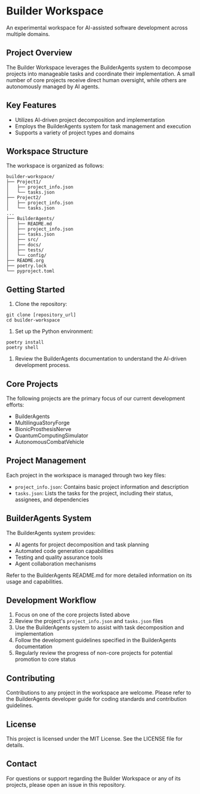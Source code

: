 * Builder Workspace

An experimental workspace for AI-assisted software development across multiple domains.

** Project Overview

The Builder Workspace leverages the BuilderAgents system to decompose projects into manageable tasks and coordinate their implementation. A small number of core projects receive direct human oversight, while others are autonomously managed by AI agents.

** Key Features

- Utilizes AI-driven project decomposition and implementation
- Employs the BuilderAgents system for task management and execution
- Supports a variety of project types and domains

** Workspace Structure

The workspace is organized as follows:

#+BEGIN_SRC text
builder-workspace/
├── Project1/
│   ├── project_info.json
│   └── tasks.json
├── Project2/
│   ├── project_info.json
│   └── tasks.json
...
├── BuilderAgents/
│   ├── README.md
│   ├── project_info.json
│   ├── tasks.json
│   ├── src/
│   ├── docs/
│   ├── tests/
│   └── config/
├── README.org
├── poetry.lock
└── pyproject.toml
#+END_SRC

** Getting Started

1. Clone the repository:

#+BEGIN_SRC shell :tangle no
git clone [repository_url]
cd builder-workspace
#+END_SRC

2. Set up the Python environment:

#+BEGIN_SRC shell :tangle no
poetry install
poetry shell
#+END_SRC

3. Review the BuilderAgents documentation to understand the AI-driven development process.

** Core Projects

The following projects are the primary focus of our current development efforts:

- BuilderAgents
- MultilinguaStoryForge
- BionicProsthesisNerve
- QuantumComputingSimulator
- AutonomousCombatVehicle

** Project Management

Each project in the workspace is managed through two key files:

- ~project_info.json~: Contains basic project information and description
- ~tasks.json~: Lists the tasks for the project, including their status, assignees, and dependencies

** BuilderAgents System

The BuilderAgents system provides:

- AI agents for project decomposition and task planning
- Automated code generation capabilities
- Testing and quality assurance tools
- Agent collaboration mechanisms

Refer to the BuilderAgents README.md for more detailed information on its usage and capabilities.

** Development Workflow

1. Focus on one of the core projects listed above
2. Review the project's ~project_info.json~ and ~tasks.json~ files
3. Use the BuilderAgents system to assist with task decomposition and implementation
4. Follow the development guidelines specified in the BuilderAgents documentation
5. Regularly review the progress of non-core projects for potential promotion to core status

** Contributing

Contributions to any project in the workspace are welcome. Please refer to the BuilderAgents developer guide for coding standards and contribution guidelines.

** License

This project is licensed under the MIT License. See the LICENSE file for details.

** Contact

For questions or support regarding the Builder Workspace or any of its projects, please open an issue in this repository.
